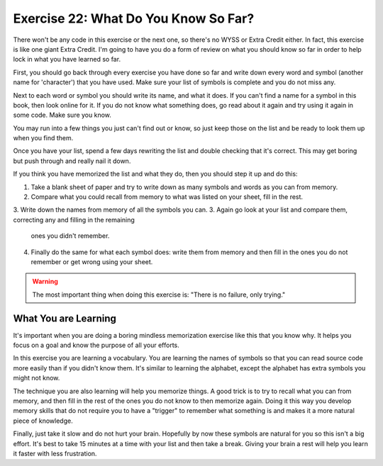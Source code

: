 Exercise 22:  What Do You Know So Far?
**************************************

There won't be any code in this exercise or the next one, so there's no WYSS or Extra Credit
either.  In fact, this exercise is like one giant Extra Credit.  I'm going to have you do a
form of review on what you should know so far in order to help lock in what you have learned
so far.

First, you should go back through every exercise you have done so far and write down 
every word and symbol (another name for 'character') that you have used.  Make sure your
list of symbols is complete and you do not miss any.


Next to each word or symbol you should write its name, and what it does.  If you can't
find a name for a symbol in this book, then look online for it.  If you do not know what
something does, go read about it again and try using it again in some code.  Make sure
you know.

You may run into a few things you just can't find out or know, so just keep those on
the list and be ready to look them up when you find them.

Once you have your list, spend a few days rewriting the list and double checking that 
it's correct.  This may get boring but push through and really nail it down.

If you think you have memorized the list and what they do, then you should step it up
and do this:

1. Take a blank sheet of paper and try to write down as many symbols and words as you
   can from memory.
2. Compare what you could recall from memory to what was listed on your sheet, fill in
   the rest.
3. Write down the names from memory of all the symbols you can.
3. Again go look at your list and compare them, correcting any and filling in the remaining
   ones you didn't remember.
4. Finally do the same for what each symbol does:  write them from memory and then fill in
   the ones you do not remember or get wrong using your sheet.


.. warning::

    The most important thing when doing this exercise is: "There is no failure, only trying."


What You are Learning
====================

It's important when you are doing a boring mindless memorization exercise like this that
you know why.  It helps you focus on a goal and know the purpose of all your efforts.

In this exercise you are learning a vocabulary.  You are learning the names of symbols so
that you can read source code more easily than if you didn't know them.  It's similar 
to learning the alphabet, except the alphabet has extra symbols you might not know.

The technique you are also learning will help you memorize things.  A good trick is to
try to recall what you can from memory, and then fill in the rest of the ones you do not
know to then memorize again.  Doing it this way you develop memory skills that do not
require you to have a "trigger" to remember what something is and makes it a more natural
piece of knowledge.

Finally, just take it slow and do not hurt your brain.  Hopefully by now these symbols are
natural for you so this isn't a big effort.  It's best to take 15 minutes at a time with
your list and then take a break.  Giving your brain a rest will help you learn it faster
with less frustration.

